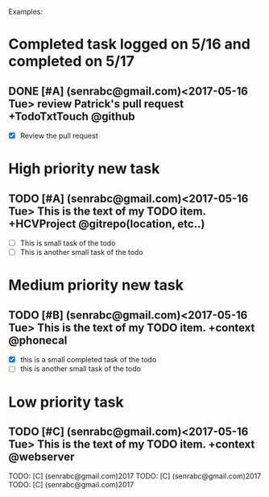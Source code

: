 # keepATODO.com
# Keep A TODO LIST: (There is always lots of stuff TODO, so just do it ;)
Examples:

* Completed task logged on 5/16 and completed on 5/17

** DONE [#A] (senrabc@gmail.com)<2017-05-16 Tue> review Patrick's pull request +TodoTxtTouch @github
CLOSED: [2017-05-17 Wed 09:23]
- [X] Review the pull request 
* High priority new task

** TODO [#A] (senrabc@gmail.com)<2017-05-16 Tue> This is the text of my TODO item. +HCVProject @gitrepo(location, etc..)
- [ ] This is small task of the todo
- [ ] This is another small task of the todo

* Medium priority new task
** TODO [#B] (senrabc@gmail.com)<2017-05-16 Tue> This is the text of my TODO item. +context @phonecal
- [X] this is a small completed task of the todo
- [ ] this is another small task of the todo 

* Low priority task

** TODO [#C] (senrabc@gmail.com)<2017-05-16 Tue> This is the text of my TODO item. +context @webserver

    TODO: [C] (senrabc@gmail.com)2017
    TODO: [C] (senrabc@gmail.com)2017
    TODO: [C] (senrabc@gmail.com)2017
